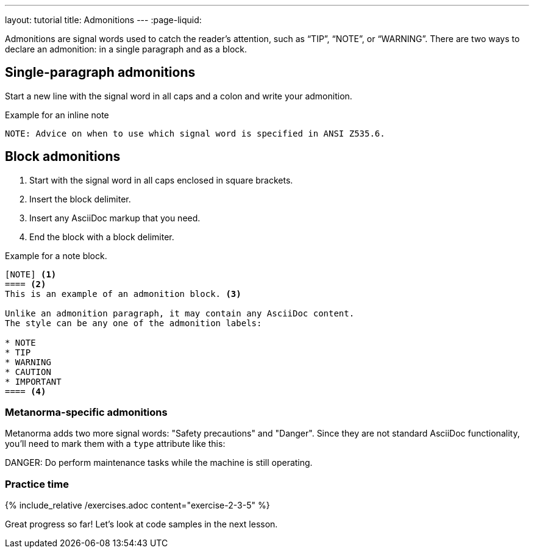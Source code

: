 ---
layout: tutorial
title: Admonitions
---
:page-liquid:
//include::/author/topics/blocks/admonitions.adoc[tag=tutorial,leveloffset=+2]

Admonitions are signal words used to catch the reader’s attention, such as “TIP”, “NOTE”, or “WARNING”. There are two ways to declare an admonition: in a single paragraph and as a block.

== Single-paragraph admonitions

Start a new line with the signal word in all caps and a colon and write your admonition.

.Example for an inline note
[source, AsciiDoc]
----
NOTE: Advice on when to use which signal word is specified in ANSI Z535.6. 
----

== Block admonitions

. Start with the signal word in all caps enclosed in square brackets.
. Insert the block delimiter.
. Insert any AsciiDoc markup that you need.
. End the block with a block delimiter.

.Example for a note block.
[source, AsciiDoc]
------
[NOTE] <1>
==== <2>
This is an example of an admonition block. <3>

Unlike an admonition paragraph, it may contain any AsciiDoc content.
The style can be any one of the admonition labels:

* NOTE
* TIP
* WARNING
* CAUTION
* IMPORTANT
==== <4>
------

=== Metanorma-specific admonitions

Metanorma adds two more signal words: "Safety precautions" and "Danger". Since they are not standard AsciiDoc functionality, you'll need to mark them with a `type` attribute like this: 

[source, AsciiDoc]
====
[type=danger]
DANGER: Do perform maintenance tasks while the machine is still operating. 
====

=== Practice time

{% include_relative /exercises.adoc content="exercise-2-3-5" %}

Great progress so far! Let's look at code samples in the next lesson.
//Button